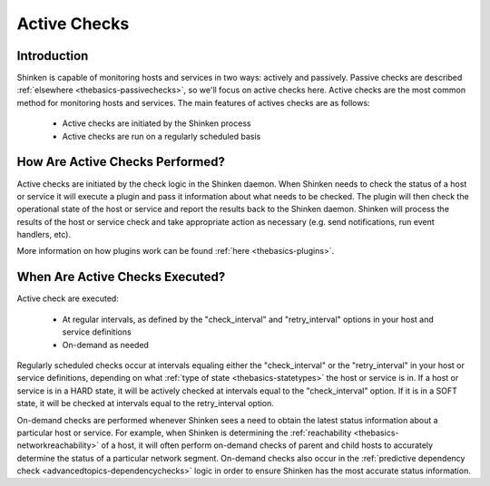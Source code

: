.. _thebasics-activechecks:




===============
 Active Checks 
===============



Introduction 
=============


Shinken is capable of monitoring hosts and services in two ways: actively and passively. Passive checks are described :ref:`elsewhere <thebasics-passivechecks>`, so we'll focus on active checks here. Active checks are the most common method for monitoring hosts and services. The main features of actives checks are as follows:

  * Active checks are initiated by the Shinken process
  * Active checks are run on a regularly scheduled basis



How Are Active Checks Performed? 
=================================




.. image:: /_static/images///official/images/activechecks.png
   :scale: 90 %



Active checks are initiated by the check logic in the Shinken daemon. When Shinken needs to check the status of a host or service it will execute a plugin and pass it information about what needs to be checked. The plugin will then check the operational state of the host or service and report the results back to the Shinken daemon. Shinken will process the results of the host or service check and take appropriate action as necessary (e.g. send notifications, run event handlers, etc).

More information on how plugins work can be found :ref:`here <thebasics-plugins>`.



When Are Active Checks Executed? 
=================================


Active check are executed:

  * At regular intervals, as defined by the "check_interval" and "retry_interval" options in your host and service definitions
  * On-demand as needed

Regularly scheduled checks occur at intervals equaling either the "check_interval" or the "retry_interval" in your host or service definitions, depending on what :ref:`type of state <thebasics-statetypes>` the host or service is in. If a host or service is in a HARD state, it will be actively checked at intervals equal to the "check_interval" option. If it is in a SOFT state, it will be checked at intervals equal to the retry_interval option.

On-demand checks are performed whenever Shinken sees a need to obtain the latest status information about a particular host or service. For example, when Shinken is determining the :ref:`reachability <thebasics-networkreachability>` of a host, it will often perform on-demand checks of parent and child hosts to accurately determine the status of a particular network segment. On-demand checks also occur in the :ref:`predictive dependency check <advancedtopics-dependencychecks>` logic in order to ensure Shinken has the most accurate status information.


